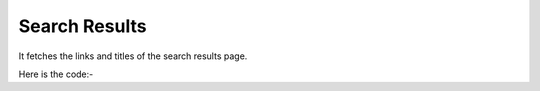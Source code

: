 **************************************************
Search Results
**************************************************
It fetches the links and titles of the search results page.

Here is the code:-

.. py:function:: google.search_results()

   
   :return: [{'Title': 'Title', 'Column A': 'Column A', 'Desc': 'Desc'}]
   :rtype: list